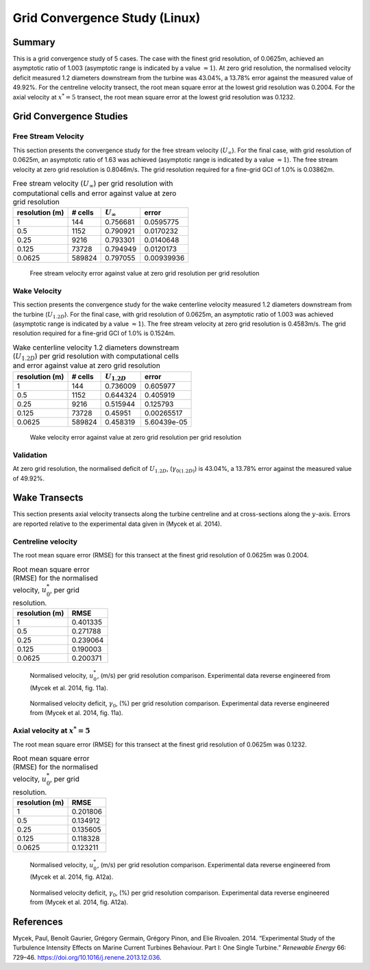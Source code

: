 Grid Convergence Study (Linux)
==============================

Summary
-------

This is a grid convergence study of 5 cases. The case with the finest
grid resolution, of 0.0625m, achieved an asymptotic ratio of 1.003
(asymptotic range is indicated by a value :math:`\approx 1`). At zero
grid resolution, the normalised velocity deficit measured 1.2 diameters
downstream from the turbine was 43.04%, a 13.78% error against the
measured value of 49.92%. For the centreline velocity transect, the root
mean square error at the lowest grid resolution was 0.2004. For the
axial velocity at :math:`x^*=5` transect, the root mean square error at
the lowest grid resolution was 0.1232.

Grid Convergence Studies
------------------------

Free Stream Velocity
~~~~~~~~~~~~~~~~~~~~

This section presents the convergence study for the free stream velocity
(:math:`U_\infty`). For the final case, with grid resolution of 0.0625m,
an asymptotic ratio of 1.63 was achieved (asymptotic range is indicated
by a value :math:`\approx 1`). The free stream velocity at zero grid
resolution is 0.8046m/s. The grid resolution required for a fine-grid
GCI of 1.0% is 0.03862m.

.. table:: Free stream velocity (:math:`U_\infty`) per grid resolution
           with computational cells and error against value at zero grid
           resolution

   ============== ======= ================ ==========
   resolution (m) # cells :math:`U_\infty` error
   ============== ======= ================ ==========
   1              144     0.756681         0.0595775
   0.5            1152    0.790921         0.0170232
   0.25           9216    0.793301         0.0140648
   0.125          73728   0.794949         0.0120173
   0.0625         589824  0.797055         0.00939936
   ============== ======= ================ ==========

.. figure:: u_infty_convergence.png
   :alt: Free stream velocity error against value at zero grid
         resolution per grid resolution
   :width: 3.64in

   Free stream velocity error against value at zero grid resolution per
   grid resolution

Wake Velocity
~~~~~~~~~~~~~

This section presents the convergence study for the wake centerline
velocity measured 1.2 diameters downstream from the turbine
(:math:`U_{1.2D}`). For the final case, with grid resolution of 0.0625m,
an asymptotic ratio of 1.003 was achieved (asymptotic range is indicated
by a value :math:`\approx 1`). The free stream velocity at zero grid
resolution is 0.4583m/s. The grid resolution required for a fine-grid
GCI of 1.0% is 0.1524m.

.. table:: Wake centerline velocity 1.2 diameters downstream
           (:math:`U_{1.2D}`) per grid resolution with computational cells and
           error against value at zero grid resolution

   ============== ======= ================ ===========
   resolution (m) # cells :math:`U_{1.2D}` error
   ============== ======= ================ ===========
   1              144     0.736009         0.605977
   0.5            1152    0.644324         0.405919
   0.25           9216    0.515944         0.125793
   0.125          73728   0.45951          0.00265517
   0.0625         589824  0.458319         5.60439e-05
   ============== ======= ================ ===========

.. figure:: u_wake_convergence.png
   :alt: Wake velocity error against value at zero grid resolution per
         grid resolution
   :width: 3.64in

   Wake velocity error against value at zero grid resolution per grid
   resolution

Validation
~~~~~~~~~~

At zero grid resolution, the normalised deficit of :math:`U_{1.2D}`,
(:math:`\gamma_{0(1.2D)}`) is 43.04%, a 13.78% error against the
measured value of 49.92%.

Wake Transects
--------------

This section presents axial velocity transects along the turbine
centreline and at cross-sections along the :math:`y`-axis. Errors are
reported relative to the experimental data given in (Mycek et al. 2014).

Centreline velocity
~~~~~~~~~~~~~~~~~~~

The root mean square error (RMSE) for this transect at the finest grid
resolution of 0.0625m was 0.2004.

.. table:: Root mean square error (RMSE) for the normalised velocity,
           :math:`u^*_0`, per grid resolution.

   ============== ========
   resolution (m) RMSE
   ============== ========
   1              0.401335
   0.5            0.271788
   0.25           0.239064
   0.125          0.190003
   0.0625         0.200371
   ============== ========

.. figure:: transect_u0_0.png
   :alt: Normalised velocity, :math:`u^*_0`, (m/s) per grid resolution
         comparison. Experimental data reverse engineered from (Mycek et al.
         2014, fig. 11a).
   :width: 5.68in

   Normalised velocity, :math:`u^*_0`, (m/s) per grid resolution
   comparison. Experimental data reverse engineered from (Mycek et al.
   2014, fig. 11a).

.. figure:: transect_gamma0_0.png
   :alt: Normalised velocity deficit, :math:`\gamma_0`, (%) per grid
         resolution comparison. Experimental data reverse engineered from
         (Mycek et al. 2014, fig. 11a).
   :width: 5.68in

   Normalised velocity deficit, :math:`\gamma_0`, (%) per grid
   resolution comparison. Experimental data reverse engineered from
   (Mycek et al. 2014, fig. 11a).

Axial velocity at :math:`x^*=5`
~~~~~~~~~~~~~~~~~~~~~~~~~~~~~~~

The root mean square error (RMSE) for this transect at the finest grid
resolution of 0.0625m was 0.1232.

.. table:: Root mean square error (RMSE) for the normalised velocity,
           :math:`u^*_0`, per grid resolution.

   ============== ========
   resolution (m) RMSE
   ============== ========
   1              0.201806
   0.5            0.134912
   0.25           0.135605
   0.125          0.118328
   0.0625         0.123211
   ============== ========

.. figure:: transect_u0_1.png
   :alt: Normalised velocity, :math:`u^*_0`, (m/s) per grid resolution
         comparison. Experimental data reverse engineered from (Mycek et al.
         2014, fig. A12a).
   :width: 5.68in

   Normalised velocity, :math:`u^*_0`, (m/s) per grid resolution
   comparison. Experimental data reverse engineered from (Mycek et al.
   2014, fig. A12a).

.. figure:: transect_gamma0_1.png
   :alt: Normalised velocity deficit, :math:`\gamma_0`, (%) per grid
         resolution comparison. Experimental data reverse engineered from
         (Mycek et al. 2014, fig. A12a).
   :width: 5.68in

   Normalised velocity deficit, :math:`\gamma_0`, (%) per grid
   resolution comparison. Experimental data reverse engineered from
   (Mycek et al. 2014, fig. A12a).

References
----------

.. container:: references csl-bib-body hanging-indent
   :name: refs

   .. container:: csl-entry
      :name: ref-mycek2014

      Mycek, Paul, Benoît Gaurier, Grégory Germain, Grégory Pinon, and
      Elie Rivoalen. 2014. “Experimental Study of the Turbulence
      Intensity Effects on Marine Current Turbines Behaviour. Part I:
      One Single Turbine.” *Renewable Energy* 66: 729–46.
      https://doi.org/10.1016/j.renene.2013.12.036.
